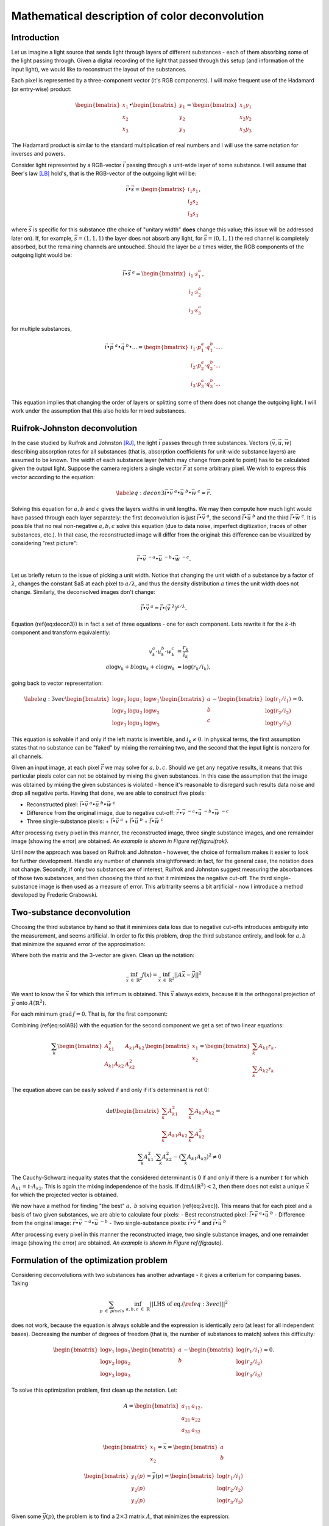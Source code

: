 Mathematical description of color deconvolution
===============================================

Introduction
------------

Let us imagine a light source that sends light through layers of different substances - each of them absorbing some of the light passing through. 
Given a digital recording of the light that passed through this setup (and information of the input light), we would like to reconstruct the layout of the substances.

Each pixel is represented by a three-component vector (it's RGB components). I will make frequent use of the Hadamard (or entry-wise) product:

.. math::
  \begin{bmatrix}
    x_1\\
    x_2\\
    x_3
  \end{bmatrix}
  \bullet
  \begin{bmatrix}
    y_1\\
    y_2\\
    y_3
  \end{bmatrix}=
  \begin{bmatrix}
    x_1y_1\\
    x_2y_2\\
    x_3y_3
  \end{bmatrix}

The Hadamard product is similar to the standard multiplication of real numbers and I will use the same notation for inverses and powers.

Consider light represented by a RGB-vector :math:`\vec i` passing through a unit-wide layer of some substance. I will assume that Beer's law [LB]_ hold's, 
that is the RGB-vector of the outgoing light will be:

.. math::
  \vec i \bullet \vec s=
  \begin{bmatrix}
    i_1s_1\\
    i_2s_2\\
    i_3s_3
  \end{bmatrix},

where :math:`\vec s` is specific for this substance (the choice of "unitary width" **does** change this value; this issue will be addressed later on). 
If, for example, :math:`\vec s=(1,1,1)` the layer does not absorb any light, for :math:`\vec s=(0,1,1)` the red channel is completely absorbed, but the remaining channels are untouched. 
Should the layer be :math:`a` times wider, the RGB components of the outgoing light would be:

.. math::
    \vec i \bullet \vec s^{\ a}=\begin{bmatrix}
    i_1\cdot s_1^a\\
    i_2\cdot s_2^a\\
    i_3\cdot s_3^a
    \end{bmatrix},

for multiple substances,

.. math::
	\vec i \bullet \vec p^{\ a} \bullet \vec q^{\ b} \bullet ...=\begin{bmatrix}
    i_1\cdot p_1^a \cdot q_1^b \cdot ...\\
    i_2\cdot p_2^a \cdot q_2^b \cdot ...\\
    i_3\cdot p_3^a \cdot q_3^b \cdot ...
    \end{bmatrix}.

This equation implies that changing the order of layers or splitting some of them does not change the outgoing light. I will work under the assumption that this also holds for mixed substances.

Ruifrok-Johnston deconvolution
------------------------------
In the case studied by Ruifrok and Johnston [RJ]_, the light :math:`\vec i` passes through three substances. Vectors :math:`($\vec v$, $ \vec u$, $\vec w$)` describing absorption rates for all substances 
(that is, absorption coefficients for unit-wide substance layers) are assumed to be known. The width of each substance layer (which may change from point to point) 
has to be calculated given the output light. Suppose the camera registers a single vector :math:`\vec r` at some arbitrary pixel. We wish to express this vector according to the equation:

.. math::
  \label{eq:decon3}
  \vec i \bullet \vec v^{\ a} \bullet \vec u^{\ b} \bullet \vec w^{\ c} = \vec r.

Solving this equation for :math:`a, b` and :math:`c` gives the layers widths in unit lengths. We may then compute how much light would have passed through each layer separately: 
the first deconvolution is just :math:`\vec i \bullet \vec v^{\ a}`, the second :math:`\vec i \bullet \vec u^{\ b}` and the third :math:`\vec i \bullet \vec w^{\ c}`. 
It is possible that no real non-negative :math:`a, b, c` solve this equation (due to data noise, imperfect digitization, traces of other substances, etc.). 
In that case, the reconstructed image will differ from the original: this difference can be visualized by considering "rest picture":

.. math::
  \vec r \bullet \vec v^{\ -a} \bullet \vec u^{\ -b} \bullet \vec w^{\ -c}.

Let us briefly return to the issue of picking a unit width. Notice that changing the unit width of a substance by a factor of :math:`\lambda`, changes the constant $a$ at each pixel to 
:math:`a/ \lambda`, and thus the density distribution :math:`a` times the unit width does not change. Similarly, the deconvolved images don't change:

.. math::
  \vec i \bullet \vec v^{\ a} = \vec i \bullet (\vec v^{\ \lambda})^{a/ \lambda}.

Equation (\ref{eq:decon3}) is in fact a set of three equations - one for each component. Lets rewrite it for the :math:`k`-th component and transform equivalently:

.. math::
  v_k^a\cdot u_k^b \cdot w_k^c &= \frac{r_k}{i_k}\\
  a \log v_k + b \log u_k  + c \log w_k &= \log(r_k/i_k),

going back to vector representation:

.. math::
  \label{eq:3vec}
  \begin{bmatrix}
    \log v_1 & \log u_1 & \log w_1\\
    \log v_2 & \log u_2 & \log w_2\\
    \log v_3 & \log u_3 & \log w_3
  \end{bmatrix}
  \begin{bmatrix}
    a\\
    b\\
    c
  \end{bmatrix}
  -
  \begin{bmatrix}
    \log(r_1/i_1)\\\log(r_2/i_2)\\\log(r_3/i_3)
  \end{bmatrix}=0.

This equation is solvable if and only if the left matrix is invertible, and :math:`i_k \neq 0`. In physical terms, the first assumption states that no substance can be "faked" by mixing the remaining two, 
and the second that the input light is nonzero for all channels.

Given an input image, at each pixel :math:`\vec r` we may solve for :math:`a,b,c`. Should we get any negative results, it means that this particular pixels color can not be obtained by mixing
the given substances. In this case the assumption that the image was obtained by mixing the given substances is violated - hence it's reasonable to disregard such results data noise and drop
all negative parts. Having that done, we are able to construct five pixels:

- Reconstructed pixel: :math:`\vec i \bullet \vec v^{\ a} \bullet \vec u^{\ b} \bullet \vec w^{\ c}`
- Difference from the original image, due to negative cut-off: :math:`\vec r \bullet \vec v^{\ -a} \bullet \vec u^{\ -b} \bullet \vec w^{\ -c}`
- Three single-substance pixels:
  + :math:`\vec i \bullet \vec v^{\ a}`
  + :math:`\vec i \bullet \vec u^{\ b}`
  + :math:`\vec i \bullet \vec w^{\ c}`

After processing every pixel in this manner, the reconstructed image, three single substance images, and one remainder image (showing the error) are obtained. *An example is shown in Figure \ref{fig:ruifrok}.*

Until now the approach was based on Ruifrok and Johnston - however, the choice of formalism makes it easier to look for further development. 
Handle any number of channels straightforward: in fact, for the general case, the notation does not change. 
Secondly, if only two substances are of interest, Ruifrok and Johnston suggest measuring the absorbances of those two substances, and then choosing the third so that it minimizes the negative cut-off. 
The third single-substance image is then used as a measure of error. This arbitrarity seems a bit artificial - now I introduce a method developed by Frederic Grabowski.

Two-substance deconvolution
---------------------------

Choosing the third substance by hand so that it minimizes data loss due to negative cut-offs introduces ambiguity into the measurement, and seems artificial. 
In order to fix this problem, drop the third substance entirely, and look for :math:`a, b` that minimize the squared error of the approximation:

.. math::
  \begin{bmatrix}
    \log v_1 & \log u_1 \\
    \log v_2 & \log u_2 \\
    \log v_3 & \log u_3 
  \end{bmatrix}
  \begin{bmatrix}
    a\\
    b
  \end{bmatrix}
  -
  \begin{bmatrix}
    \log(r_1/i_1)\\\log(r_2/i_2)\\\log(r_3/i_3)
  \end{bmatrix} \approx 0.
  :label: 2vec

Where both the matrix and the 3-vector are given. Clean up the notation: 

.. math::
  \inf_{\vec x\ \in\ \mathbb{R}^2} f(x) = \inf_{\vec x\ \in\ \mathbb{R}^2}||A\vec x-\vec y||^2

We want to know the :math:`\vec x` for which this infimum is obtained. This :math:`\vec x` always exists, because it is the orthogonal projection of :math:`\vec y` onto :math:`A(\mathbb{R}^2)`.

For each minimum :math:`\text{grad}\, f=0`. That is, for the first component:

.. math::
  0=\frac12 \frac{\partial f}{\partial x_1} (x_1,x_2)=\sum_{k=1}^3 A_{k1}\left(A_{k1}x_1+A_{k2}x_2-r_k\right) \\
  x_1\sum_{k=1}^3 A_{k1}^2 + x_2\sum_{k=1}^3 A_{k1}A_{k2} = \sum_{k=1}^3 A_{k1}r_k
  :label: solAB

Combining (\ref{eq:solAB}) with the equation for the second component we get a set of two linear equations:

.. math::
  \sum_k
  \begin{bmatrix}
    A_{k1}^2 & A_{k1}A_{k2} \\
    A_{k1}A_{k2} & A_{k2}^2
  \end{bmatrix}
  \begin{bmatrix}
    x_1\\
    x_2
  \end{bmatrix}
  =
  \begin{bmatrix}
    \sum_k A_{k1}r_k\\
    \sum_k A_{k2}r_k
  \end{bmatrix}.

The equation above can be easily solved if and only if it's determinant is not 0:

.. math::
  \det \begin{bmatrix}
    \sum_k A_{k1}^2 & \sum_k A_{k1}A_{k2} \\
    \sum_k A_{k1}A_{k2} & \sum_k A_{k2}^2
  \end{bmatrix} = \\
  \sum_k A_{k1}^2 \cdot \sum_k A_{k2}^2 - \left(\sum_k A_{k1}A_{k2} \right)^2 \neq 0

The Cauchy-Schwarz inequality states that the considered determinant is 0 if and only if there is a number :math:`t` for which :math:`A_{k1}=t\cdot A_{k2}`. 
This is again the mixing independence of the basis. If :math:`\dim A(\mathbb{R}^2) <2`, then there does not exist a unique :math:`\vec x` for which the projected vector is obtained.

We now have a method for finding "the best" :math:`a,\ b` solving equation (\ref{eq:2vec}). This means that for each pixel and a basis of two given substances, we are able to calculate four pixels: 
- Best reconstructed pixel: :math:`\vec i \bullet \vec v^{\ a} \bullet \vec u^{\ b}`
- Difference from the original image: :math:`\vec r \bullet \vec v^{\ -a} \bullet \vec u^{\ -b}`
- Two single-substance pixels: :math:`\vec i \bullet \vec v^{\ a}` and :math:`\vec i \bullet \vec u^{\ b}` 

After processing every pixel in this manner the reconstructed image, two single substance images, and one remainder image (showing the error) are obtained. *An example is shown in Figure \ref{fig:auto}.*

Formulation of the optimization problem
---------------------------------------

Considering deconvolutions with two substances has another advantage - it gives a criterium for comparing bases. Taking 

.. math::
  \sum_{p\ \in\ pixels}\  \inf_{a,b,c\ \in\ \mathbb{R}} ||\text{LHS\ of eq.}(\ref{eq:3vec})||^2

does not work, because the equation is always soluble and the expression is identically zero (at least for all independent bases). 
Decreasing the number of degrees of freedom (that is, the number of substances to match) solves this difficulty:

.. math::
  \begin{bmatrix}
    \log v_1 & \log u_1 \\
    \log v_2 & \log u_2 \\
    \log v_3 & \log u_3 
  \end{bmatrix}
  \begin{bmatrix}
    a\\
    b
  \end{bmatrix}
  -
  \begin{bmatrix}
    \log(r_1/i_1)\\\log(r_2/i_2)\\\log(r_3/i_3)
  \end{bmatrix} \approx 0.

.. math::
  \sum_{p\ \in\ pixels}\  \inf_{a,b\ \in\ \mathbb{R}} \lvert\lvert  
  \begin{bmatrix}
    \log v_1 & \log u_1 \\
    \log v_2 & \log u_2 \\
    \log v_3 & \log u_3 
  \end{bmatrix}
  \begin{bmatrix}
    a\\
    b
  \end{bmatrix}
  -
  \begin{bmatrix}
    \log(r_1/i_1)\\\log(r_2/i_2)\\\log(r_3/i_3)
  \end{bmatrix} \rvert\rvert^2
  :label: criterium

To solve this optimization problem, first clean up the notation. Let:

.. math::
  A = 
  \begin{bmatrix}
    a_{11} & a_{12} \\
    a_{21} & a_{22} \\
    a_{31} & a_{32}
  \end{bmatrix},

.. math::
  \begin{bmatrix}
    x_1\\
    x_2
  \end{bmatrix}= \vec x = 
  \begin{bmatrix}
    a\\
    b
  \end{bmatrix}

.. math::
  \begin{bmatrix}
    y_1(p)\\
    y_2(p)\\
    y_3(p)
  \end{bmatrix}= \vec y(p) = 
  \begin{bmatrix}
    \log(r_1/i_1)\\\log(r_2/i_2)\\\log(r_3/i_3)
  \end{bmatrix}

Given some :math:`\vec y(p)`, the problem is to find a :math:`2\times3` matrix :math:`A`, that minimizes the expression:

.. math::
  \label{eq:optOrig}
  f(A) = \sum_{p\ \in\ pixels}\  \inf_{\vec x\ \in\ \mathbb{R}^2}||A\vec x-\vec y(p)||^2

Solving the optimization problem
--------------------------------

For any :math:`A` in equation \ref{eq:optOrig}:

.. math::
  \inf_{\vec x\ \in\ \mathbb{R}^2}||A\vec x-\vec y(p)||^2 = d(\vec y(p),\ A(\mathbb{R}^2))^2,

hence we want to minimize the mean squared distance of the points $y$ from the image space of :math:`A`. 
There are two cases: either :math:`\dim A(\mathbb{R}^2) = 2` or is strictly less than 2. In the second case, we are always able to choose such a matrix :math:`A`, 
that the previous image is a subspace of the new image, but then the distances can only be smaller. 
It thus suffices to find the best two dimensional space. Every such space has a normal vector, which we choose so that the third component in non-negative 
(this convention is arbitrary, but does not matter). 
We can now rewrite (\ref{eq:optOrig}) as:

.. math::
  \label{eq:optG}
  f(A) = g(\vec n) = \sum_{p\ \in\ pixels}\  \lvert\vec n \cdot \vec y(p)\rvert^2

Any :math:`\vec n` minimizing (\ref{eq:optG}), determines a class of matrices minimizing (\ref{eq:optOrig}) - precisely those, whose image is perpendicular to :math:`\vec n`.
We only need to consider :math:`\vec n` such that :math:`||\vec n||=1`. Because the set of such :math:`\vec n` is compact in :math:`\mathbb{R}^3`, we can apply the method of Lagrange multipliers:

.. math::
  \nabla ( g(\vec n) -\lambda ||\vec n||^2 ) = 0,
after expanding and rearranging

.. math::
  \label{eq:eigenOrig}
  \sum_{p\ \in\ pixels}\ (\ \vec y(p) \cdot \vec n\ )\ \vec y(p) = \lambda \vec n.

The left hand side is a linear operator from :math:`\mathbb{R}^3` to :math:`\mathbb{R}^3` applied to :math:`\vec n`. Equation *(\ref{eq:eigenOrig})* is just the eigenvalue equation for this operator. 
Moreover, multiplying both sides by :math:`\vec n` we notice :math:`\lambda = g(\vec n)`. The smallest-eigenvalue eigenvector is the 
:math:`\vec n` minimizing :math:`g(\vec n)`, and the corresponding eigenvalue the value :math:`g(\vec n)`.

Computing the deconvolution
---------------------------

Rewrite the left hand side of equation *(\ref{eq:eigenOrig})* using index notation:

.. math::
  \sum_{p\ \in\ pixels}\ \sum_{i=1}^3 y_i(p) y_j(p)\cdot n_i,

is the :math:`j`-th component of the resulting vector. Hence the matrix of the linear transformation is:

.. math::
 (Y)_{ij} = \sum_{p\ \in\ pixels}\ \sum_{i=1}^3 y_i(p) y_j(p)

Given an input image, first calculate :math:`Y`, and find it's eigenvalue decomposition. Pick the eigenvector :math:`\vec n` with smallest eigenvalue. 
Choosing an :math:`A` such that :math:`\vec n` is perpendicular to :math:`A`'s image is equivalent to choosing a basis with both elements perpendicular to :math:`\vec n`. 
To have any preference, let's return to the physical interpretation. Naively, all these bases allow us to mix the same set of colors:
but not for all bases will this mixing will be physically meaningful. Consider the following example: the basis consisting of two substances, one absorbing only red the other only blue, 
will be equivalent to a basis of one substance absorbing both red and blue, and the other only blue. However, only in the first base is it possible to construct a color with only the red 
channel absorbed. This happens because we cannot physically have negative widths of substances. It seems advantageous to choose the basis that allows us to mix the widest range of colors physically. 
It turns out that this choice is not always optimal. For now, we stick with the maximal physical color range. 
The basis of our choosing is the one for which both vectors are non-negative (so that the resulting substances absorb light, and not amplify it), and have the biggest angle between them. 
This determines them uniquely up to a rearrangement.


References
----------

.. [LB] Modern analysis of this law can be found in `"Employing Theories Far beyond Their Limits—The Case of the (Boguer-) Beer–Lambert Law" by Mayerhoefer et al.
  <http://onlinelibrary.wiley.com/doi/10.1002/cphc.201600114/abstract>`_
.. [RJ] `Research paper by Ruifrok and Johnston
  <https://www.researchgate.net/publication/11815294_Ruifrok_AC_Johnston_DA_Quantification_of_histochemical_staining_by_color_deconvolution_Anal_Quant_Cytol_Histol_23_291-299>`_
